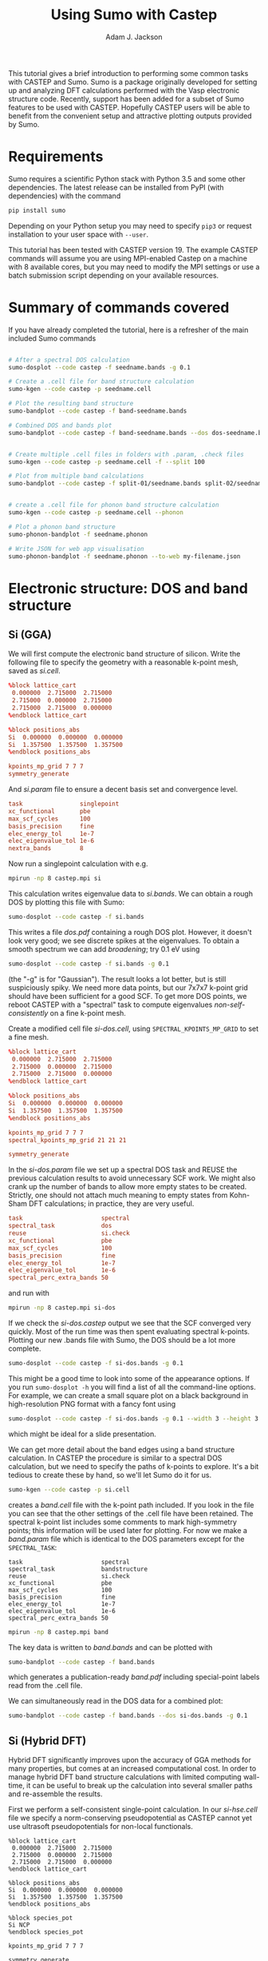 #+TITLE: Using Sumo with Castep
#+AUTHOR: Adam J. Jackson

This tutorial gives a brief introduction to performing some common
tasks with CASTEP and Sumo. Sumo is a package originally developed for
setting up and analyzing DFT calculations performed with the Vasp
electronic structure code. Recently, support has been added for a
subset of Sumo features to be used with CASTEP. Hopefully CASTEP users
will be able to benefit from the convenient setup and attractive
plotting outputs provided by Sumo.

* Requirements

  Sumo requires a scientific Python stack with Python 3.5 and some
  other dependencies. The latest release can be installed from PyPI
  (with dependencies) with the command

  #+begin_src bash
  pip install sumo
  #+end_src

  Depending on your Python setup you may need to specify =pip3= or
  request installation to your user space with =--user=.

  This tutorial has been tested with CASTEP version 19.
  The example CASTEP commands will assume you are using MPI-enabled
  Castep on a machine with 8 available cores, but you may need to
  modify the MPI settings or use a batch submission script depending
  on your available resources.

* Summary of commands covered

  If you have already completed the tutorial, here is a refresher of
  the main included Sumo commands

  #+begin_src bash

    # After a spectral DOS calculation
    sumo-dosplot --code castep -f seedname.bands -g 0.1

    # Create a .cell file for band structure calculation
    sumo-kgen --code castep -p seedname.cell

    # Plot the resulting band structure
    sumo-bandplot --code castep -f band-seedname.bands

    # Combined DOS and bands plot
    sumo-bandplot --code castep -f band-seedname.bands --dos dos-seedname.bands -g 0.1


    # Create multiple .cell files in folders with .param, .check files
    sumo-kgen --code castep -p seedname.cell -f --split 100

    # Plot from multiple band calculations
    sumo-bandplot --code castep -f split-01/seedname.bands split-02/seedname.bands


    # create a .cell file for phonon band structure calculation
    sumo-kgen --code castep -p seedname.cell --phonon

    # Plot a phonon band structure
    sumo-phonon-bandplot -f seedname.phonon

    # Write JSON for web app visualisation
    sumo-phonon-bandplot -f seedname.phonon --to-web my-filename.json

  #+end_src


* Electronic structure: DOS and band structure

** Si (GGA)

   We will first compute the electronic band structure of
   silicon. Write the following file to specify the geometry with
   a reasonable k-point mesh, saved as /si.cell/.

   #+begin_src conf :tangle si.cell
     %block lattice_cart
      0.000000  2.715000  2.715000
      2.715000  0.000000  2.715000
      2.715000  2.715000  0.000000
     %endblock lattice_cart

     %block positions_abs
     Si  0.000000  0.000000  0.000000
     Si  1.357500  1.357500  1.357500
     %endblock positions_abs

     kpoints_mp_grid 7 7 7
     symmetry_generate
   #+end_src

   And /si.param/ file to ensure a decent basis set and convergence level.

   #+begin_src conf :tangle si.param
     task                singlepoint
     xc_functional       pbe
     max_scf_cycles      100
     basis_precision     fine
     elec_energy_tol     1e-7
     elec_eigenvalue_tol 1e-6
     nextra_bands        8
   #+end_src

   Now run a singlepoint calculation with e.g.

   #+begin_src bash
   mpirun -np 8 castep.mpi si
   #+end_src

   This calculation writes eigenvalue data to /si.bands/. We can
   obtain a rough DOS by plotting this file with Sumo:

   #+begin_src bash
     sumo-dosplot --code castep -f si.bands
   #+end_src

   This writes a file /dos.pdf/ containing a rough DOS plot. However,
   it doesn't look very good; we see discrete spikes at the
   eigenvalues. To obtain a smooth spectrum we can add /broadening/;
   try 0.1 eV using

   #+begin_src bash
     sumo-dosplot --code castep -f si.bands -g 0.1
   #+end_src

   (the "-g" is for "Gaussian"). The result looks a lot better, but is
   still suspiciously spiky. We need more data points, but our 7x7x7
   k-point grid should have been sufficient for a good SCF. To get
   more DOS points, we reboot CASTEP with a "spectral" task to compute
   eigenvalues /non-self-consistently/ on a fine k-point mesh.

   Create a modified cell file /si-dos.cell/, using
   =SPECTRAL_KPOINTS_MP_GRID= to set a fine mesh.

   #+begin_src conf :tangle si-dos.cell
     %block lattice_cart
      0.000000  2.715000  2.715000
      2.715000  0.000000  2.715000
      2.715000  2.715000  0.000000
     %endblock lattice_cart

     %block positions_abs
     Si  0.000000  0.000000  0.000000
     Si  1.357500  1.357500  1.357500
     %endblock positions_abs

     kpoints_mp_grid 7 7 7
     spectral_kpoints_mp_grid 21 21 21

     symmetry_generate
   #+end_src

   In the /si-dos.param/ file we set up a spectral DOS task and REUSE
   the previous calculation results to avoid unnecessary SCF work.  We
   might also crank up the number of bands to allow more empty states
   to be created. Strictly, one should not attach much meaning to
   empty states from Kohn-Sham DFT calculations; in practice, they are
   very useful.

   #+begin_src conf :tangle si-dos.param
     task                      spectral
     spectral_task             dos
     reuse                     si.check
     xc_functional             pbe
     max_scf_cycles            100
     basis_precision           fine
     elec_energy_tol           1e-7
     elec_eigenvalue_tol       1e-6
     spectral_perc_extra_bands 50
   #+end_src

   and run with

   #+begin_src bash
   mpirun -np 8 castep.mpi si-dos
   #+end_src

   If we check the /si-dos.castep/ output we see that the SCF
   converged very quickly. Most of the run time was then spent
   evaluating spectral k-points. Plotting our new .bands file with
   Sumo, the DOS should be a lot more complete.

   #+begin_src bash
     sumo-dosplot --code castep -f si-dos.bands -g 0.1
   #+end_src

   This might be a good time to look into some of the appearance
   options. If you run =sumo-dosplot -h= you will find a list of all
   the command-line options. For example, we can create a small square
   plot on a black background in high-resolution PNG format with a
   fancy font using

   #+begin_src bash
     sumo-dosplot --code castep -f si-dos.bands -g 0.1 --width 3 --height 3 --style dark_background --format PNG --dpi 300 --font 'Lobster Two' --no-legend
   #+end_src

   which might be ideal for a slide presentation.

   We can get more detail about the band edges using a band structure
   calculation. In CASTEP the procedure is similar to a spectral DOS
   calculation, but we need to specify the paths of k-points to
   explore. It's a bit tedious to create these by hand, so we'll let
   Sumo do it for us.

   #+begin_src bash
     sumo-kgen --code castep -p si.cell
   #+end_src

   creates a /band.cell/ file with the k-point path included. If you
   look in the file you can see that the other settings of the .cell
   file have been retained. The spectral k-point list includes
   some comments to mark high-symmetry points; this information will
   be used later for plotting. For now we make a /band.param/ file
   which is identical to the DOS parameters except for the
   =SPECTRAL_TASK=:

   #+begin_src conf band.param
     task                      spectral
     spectral_task             bandstructure
     reuse                     si.check
     xc_functional             pbe
     max_scf_cycles            100
     basis_precision           fine
     elec_energy_tol           1e-7
     elec_eigenvalue_tol       1e-6
     spectral_perc_extra_bands 50
   #+end_src

   #+begin_src bash
   mpirun -np 8 castep.mpi band
   #+end_src

   The key data is written to /band.bands/ and can be plotted with

   #+begin_src bash
   sumo-bandplot --code castep -f band.bands
   #+end_src

   which generates a publication-ready /band.pdf/ including
   special-point labels read from the .cell file.

   We can simultaneously read in the DOS data for a combined plot:

   #+begin_src bash
   sumo-bandplot --code castep -f band.bands --dos si-dos.bands -g 0.1
   #+end_src

** Si (Hybrid DFT)

   Hybrid DFT significantly improves upon the accuracy of GGA methods
   for many properties, but comes at an increased computational
   cost. In order to manage hybrid DFT band structure calculations
   with limited computing wall-time, it can be useful to break up the
   calculation into several smaller paths and re-assemble the results.

   First we perform a self-consistent single-point calculation. In our
   /si-hse.cell/ file we specify a norm-conserving pseudopotential as
   CASTEP cannot yet use ultrasoft pseudopotentials for non-local
   functionals.

   #+begin_src si-hse.cell
     %block lattice_cart
      0.000000  2.715000  2.715000
      2.715000  0.000000  2.715000
      2.715000  2.715000  0.000000
     %endblock lattice_cart

     %block positions_abs
     Si  0.000000  0.000000  0.000000
     Si  1.357500  1.357500  1.357500
     %endblock positions_abs

     %block species_pot
     Si NCP
     %endblock species_pot

     kpoints_mp_grid 7 7 7

     symmetry_generate
   #+end_src

   In the corresponding /si-hse.param/ file we enable the HSE06 hybrid
   functional and slightly decrease the electronic convergence
   criteria. (This should not be done blindly in production
   calculations!)

   #+begin_src si-hse.param
     xc_functional             hse06
     max_scf_cycles            100
     basis_precision           fine
     elec_energy_tol           1e-6
     elec_eigenvalue_tol       1e-5
     nextra_bands              8
   #+end_src

   The SCF calculation will take considerably longer than when we used
   the PBE functional:

   #+begin_src bash
     mpirun -np 8 castep.mpi si-hse
   #+end_src

   This time, we use a few different /kgen/ options to set up a split
   calculation. The =--split N= option divides the large claculation
   into smaller chunks. (The number is nominally the maximum number of
   k-points in the generated files, but in practice this is a bit
   unpredictable. Experimentation is recommended.) The =-f= option
   sets up new directories for the calculations, copying .check files
   and modified .param files if possible.

   #+begin_src bash
     sumo-kgen -c castep -p si-hse.cell -f --split 120
   #+end_src

   This should create two directories "split-01" and "split-02". If
   you look inside these folders you should find that

   - the .cell files contain different spectral k-point paths
   - the .check file has been copied across
   - the .param file has been copied and modified to reuse the .check
     file and run a spectral band structure task

   In each of these directories, run CASTEP as before. This will take
   a while to run, but if you have access to a cluster you could
   submit both parts to the scheduler to run at the same time!

   When the calculations have run, recombine the results and plot with /bandplot/:

   #+begin_src bash
     sumo-bandplot -c castep -f split-01/si-hse.bands split-02/si-hse.bands
   #+end_src

   Hopefully the resulting band structure shows a considerably wider bandgap!

   #+begin_quote
   In the days before it was feasible to perform band structures with
   hybrid functionals, a common practice was to "scissor" the bands
   from an LDA or GGA calculation, shifting empty bands to match a
   bandgap from experimental data or quasipartical calculations. It's
   not always advisable, but you /can/ do this with the =--scissor=
   option to bandplot. How similar are the GGA and HSE06 results for
   Si if you adjust the bandgap to be the same?
   #+end_quote

* Phonons
** ZnS phonon band structure

   Start with a unit cell of zincblende ZnS at its nominal lattice
   parameter, /zns.cell/. The precision of that S position is likely a
   little off, so we use =SNAP_TO_SYMMETRY= to push it onto a
   high-symmetry site. Norm-conserving pseudopotentials are selected
   as required for linear-response calcualations in CASTEP.

   #+begin_src conf :tangle zns.cell
     %block lattice_cart
      0.000000  2.710000  2.710000
      2.710000  0.000000  2.710000
      2.710000  2.710000  0.000000
     %endblock lattice_cart

     %block positions_abs
     Zn  0.000000  0.000000  0.000000
     S  1.355000  1.355000  1.355000
     %endblock positions_abs

     %block species_pot
     Zn NCP
     S  NCP
     %endblock species_pot

     fix_all_cell:      true
     fix_all_ions:      false
     symmetry_generate: true
     kpoint_mp_grid:    4 4 4
     snap_to_symmetry:  true
   #+end_src

   One should always optimise positions before phonon calculations, so
   we create /zns.param/ for unit cell optimisation with a high
   plane-wave cutoff (as required for the Zn NCP). This time the
   PBEsol XC-functional is selected as this has a good track record
   for lattice parameters and frequencies in semiconductors.

   #+begin_src conf :tangle zns.param
   task                  geometryoptimization
   write_cell_structure  true
   cut_off_energy        800.0
   xc_functional         pbesol
   elec_energy_tol       1e-08
   elec_force_tol        1e-05
   max_scf_cycles        100
   geom_force_tol        0.0001
   geom_stress_tol       0.001
   #+end_src

   The optimised structure is saved to /zns-out.cell/. In this case,
   nothing really happened; by fixing the symmetry and lattice
   vectors, the atoms stay on their high-symmetry sites and have
   nowhere to go. A good sanity check nonetheless...

   To make a copy of this with a phonon band-structure path, we can
   use /kgen/ again

   #+begin_src bash
   sumo-kgen -c castep -p zns-out.cell --phonon
   #+end_src

   which writes a /band.cell/ file including the phonon dispersion
   path. From here it is necessary to manually set the q-point
   sampling mesh: add =PHONON_KPOINT_MP_GRID: 3 3 3= to the /band.cell/.
   The =fix_com= line and =fix_all_ions= lines should also be removed.

   The corresponding /band.param/ also needs a few adaptations. Note
   that if =PHONON_FINE_METHOD= is not set, CASTEP will simply ignore
   the fine phonon sampling specified in the cell file. The
   elec_energy_tol is set to an especially fine value to ensure
   suitable precision.

   #+begin_src conf :tangle band.param
   task                  phonon
   phonon_fine_method    interpolate
   cut_off_energy        800.0
   xc_functional         pbesol
   elec_energy_tol       1e-09
   elec_force_tol        1e-05
   max_scf_cycles        100
   #+end_src

  This calculation will take a while to run (about 20 minutes on
  8-core 2GHz Xeon). The 3x3x3 q-point mesh set with
  =PHONON_KPOINT_MP_GRID= is reduced by symmetry to four inequivalent
  wavevectors; at each of these points, the ionic degrees of freedom
  (reduced by symmetry from 6 to 2) are explored within perturbation
  theory. The resulting set of dynamical matrices is then used to
  compute the fine band structure by Fourier interpolation.

  The phonon band structure can now be plotted with

  #+begin_src bash
  sumo-phonon-bandplot -f band.phonon
  #+end_src

  Compare this with the phonon band structure from Material Project,
  which was calculated using Abinit:
  https://materialsproject.org/materials/mp-10695/

  It would be easier to compare if we were

  a) using the same units (cm-1) and
  b) using the same reciprocal-space path.

  Fortunately Castep is able to quickly perform the Fourier
  interpolation from an existing calculation, so we can modify the
  .cell file for a pymatgen-standard path:

  #+begin_src bash
  sumo-kgen --code castep -p band.cell --phonon --pymatgen
  #+end_src

  and add a continuation tag to the .param file:

  #+begin_src bash
  echo "continuation: default" >> band.param
  #+end_src

  This will run quite quickly:
  #+begin_src bash
     mpirun -np 8 castep.mpi band
  #+end_src

  and can be replotted in units of cm-1 with

  #+begin_src bash
  sumo-phonon-bandplot -f band.phonon --units cm-1
  #+end_src

  to replace /phonon_band.pdf/ with something more comparable with the
  Abinit calculation on materialsproject.org. We see that in our
  calculation with the same XC functional the optic mode frequencies
  are a little low and the acoustic mode frequencies are rather
  high. This suggests that our lattice parameters were too small.

  A useful tool for further exploration of the phonon modes is
  Henrique Miranda's phonon website. This link should take us to a
  page populated with the phonon data from materials project, but
  seems to be broken at this moment:

  http://henriquemiranda.github.io/phononwebsite/phonon.html?rest=https://materialsproject.org/rest/v2/materials/mp-10695/phononbs&name=ZnS&link=https://materialsproject.org/materials/mp-10695&hidematlist=true

  If this doesn't load a structure/plot, you can get it manually by
  going to http://henriquemiranda.github.io/phononwebsite/phonon.html
  and selecting ZnS from the list of included materials at the
  top-left of the page. It may take a while to find...

  We can load our own data into this web-app after creating an
  appropriate file using /phonon-bandplot/ with the =--to-web= option.

  #+begin_src bash
  sumo-phonon-bandplot -f band.phonon --to-web web-phonons.json
  #+end_src

  Use the Custom file "Browse" button in the web interface to find the
  generated /web-phonons.json/ file and load it. It is now possible to
  visualise the phonons calculated in CASTEP by clicking on the
  corresponding point in the phonon dispersion plot.
